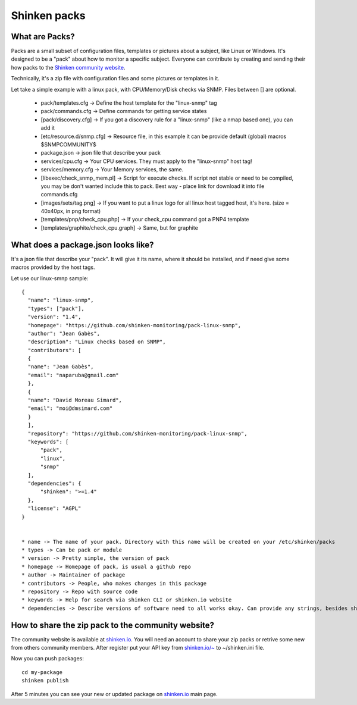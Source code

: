 .. _contributing/packs:

==============
Shinken packs
==============


What are Packs? 
================

Packs are a small subset of configuration files, templates or pictures about a subject, like Linux or Windows. It's designed to be a "pack" about how to monitor a specific subject. Everyone can contribute by creating and sending their how packs to the `Shinken community website`_.

Technically, it's a zip file with configuration files and some pictures or templates in it.

Let take a simple example with a linux pack, with CPU/Memory/Disk checks via SNMP. Files between [] are optional.

  * pack/templates.cfg -> Define the host template for the "linux-snmp" tag
  * pack/commands.cfg -> Define commands for getting service states
  * [pack/discovery.cfg] -> If you got a discovery rule for a "linux-snmp" (like a nmap based one), you can add it
  * [etc/resource.d/snmp.cfg] -> Resource file, in this example it can be provide default (global) macros $SNMPCOMMUNITY$
  * package.json -> json file that describe your pack
  * services/cpu.cfg -> Your CPU services. They must apply to the "linux-snmp" host tag!
  * services/memory.cfg -> Your Memory services, the same.
  * [libexec/check_snmp_mem.pl] -> Script for execute checks. If script not stable or need to be compiled, you may be don't wanted include this to pack. Best way - place link for download it into file commands.cfg
  * [images/sets/tag.png] -> If you want to put a linux logo for all linux host tagged host, it's here. (size = 40x40px, in png format)
  * [templates/pnp/check_cpu.php] -> If your check_cpu command got a PNP4 template
  * [templates/graphite/check_cpu.graph] -> Same, but for graphite


What does a package.json looks like? 
====================================

It's a json file that describe your "pack". It will give it its name, where it should be installed, and if need give some macros provided by the host tags.

Let use our linux-smnp sample:
  
::
  

  {
    "name": "linux-snmp",
    "types": ["pack"],
    "version": "1.4",
    "homepage": "https://github.com/shinken-monitoring/pack-linux-snmp",
    "author": "Jean Gabès",
    "description": "Linux checks based on SNMP",
    "contributors": [
    {
    "name": "Jean Gabès",
    "email": "naparuba@gmail.com"
    },
    {
    "name": "David Moreau Simard",
    "email": "moi@dmsimard.com"
    }
    ],
    "repository": "https://github.com/shinken-monitoring/pack-linux-snmp",
    "keywords": [
	"pack",
	"linux",
	"snmp"
    ],
    "dependencies": {
	"shinken": ">=1.4"
    },
    "license": "AGPL"
  }


  * name -> The name of your pack. Directory with this name will be created on your /etc/shinken/packs
  * types -> Can be pack or module
  * version -> Pretty simple, the version of pack
  * homepage -> Homepage of pack, is usual a github repo
  * author -> Maintainer of package
  * contributors -> People, who makes changes in this package
  * repository -> Repo with source code
  * keywords -> Help for search via shinken CLI or shinken.io website
  * dependencies -> Describe versions of software need to all works okay. Can provide any strings, besides shinken version

  
How to share the zip pack to the community website? 
====================================================

The community website is available at `shinken.io`_. You will need an account to share your zip packs or retrive some new from others community members. After register put your API key from `shinken.io/~`_ to ~/shinken.ini file.

Now you can push packages:
  
::

  cd my-package
  shinken publish


After 5 minutes you can see your new or updated package on `shinken.io`_ main page.

.. _shinken.io: http://shinken.io
.. _shinken.io/~: http://shinken.io/~
.. _Shinken community website: http://shinken.io
